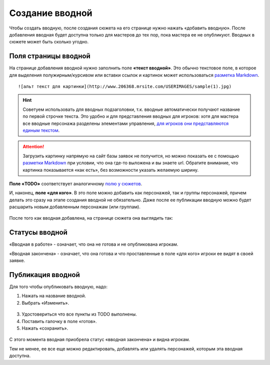 Cоздание вводной
================
Чтобы создать вводную, после создания сюжета на его странице нужно нажать «добавить вводную».
После добавления вводная будет доступна только для мастеров до тех пор, пока мастера ее не опубликуют.
Вводных в сюжете может быть сколько угодно.

.. figure:: creating-input.png
       :scale: 100 %
       :align: center
       :alt: Создание вводной


Поля страницы вводной
----------------------
На странице добавления вводной нужно заполнить поле **«текст вводной»**. Это обычно текстовое поле, в которое для выделения полужирным/курсивом или вставки ссылок и картинок может использоваться `разметка Markdown <http://commonmark.org/help>`_. ::

    ![альт текст для картинки](http://www.206368.mrsite.com/USERIMAGES/sample(1).jpg) 

.. hint:: Советуем использовать для вводных подзаголовки, т.к. вводные автоматически получают название по первой строчке текста. Это удобно и для представления вводных для игроков: хотя для мастера все вводные персонажа разделены элементами управления, `для игроков они представляются единым текстом <http://docs.joinrpg.ru/ru/latest/plot/other.html#id4>`_.

.. attention:: Загрузить картинку напрямую на сайт базы заявок не получится, но можно показать ее с помощью `разметки Markdown <http://commonmark.org/help>`_ при условии, что она где-то выложена и вы знаете url. Обратите внимание, что картинка показывается «как есть», без возможности указать желаемую ширину.

**Поле «TODO»** соответствует аналогичному `полю у сюжетов <http://docs.joinrpg.ru/ru/latest/plot/creating-plot.html#todo>`_.

И, наконец, **поле «для кого»**. В это поле можно добавить как персонажей, так и группы персонажей, причем делать это сразу на этапе создания вводной не обязательно. Даже после ее публикации вводную можно будет расшарить новым добавленным персонажам (или группам).

.. figure:: input-add-form.png
       :scale: 100 %
       :align: center
       :alt: Поля страницы вводной

После того как вводная добавлена, на странице сюжета она выглядить так:

.. figure:: input-added.png
       :scale: 100 %
       :align: center
       :alt: Поля страницы вводной

Статусы вводной
----------------
«Вводная в работе» - означает, что она не готова и не опубликована игрокам.

«Вводная закончена» - означает, что она готова и что проставленные в поле «для кого» игроки ее видят в своей заявке.


.. figure:: input-status.png
       :scale: 100 %
       :align: center
       :alt: Статусы вводной

Публикация вводной 
---------------------
Для того чтобы опубликовать вводную, надо:

1. Нажать на название вводной.
2. Выбрать «Изменить».


.. figure:: input-publication.png
       :scale: 100 %
       :align: center
       :alt: Публикация вводной

3. Удостовериться что все пункты из TODO выполнены. 
4. Поставить галочку в поле «готов».
5. Нажать «сохранить».

.. figure:: input-publication.png
       :scale: 100 %
       :align: center
       :alt: Публикация вводной

С этого момента вводная приобрела статус «вводная закончена» и видна игрокам.

Тем не менее, ее все еще можно редактировать, добавлять или удалять персонажей, которым эта вводная доступна.
